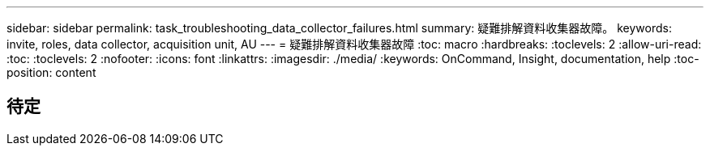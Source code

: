---
sidebar: sidebar 
permalink: task_troubleshooting_data_collector_failures.html 
summary: 疑難排解資料收集器故障。 
keywords: invite, roles, data collector, acquisition unit, AU 
---
= 疑難排解資料收集器故障
:toc: macro
:hardbreaks:
:toclevels: 2
:allow-uri-read: 
:toc: 
:toclevels: 2
:nofooter: 
:icons: font
:linkattrs: 
:imagesdir: ./media/
:keywords: OnCommand, Insight, documentation, help
:toc-position: content



toc::[]


== 待定
